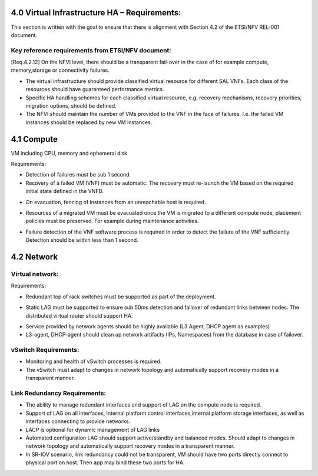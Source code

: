 4.0 Virtual Infrastructure HA – Requirements:
=============================================

This section is written with the goal to ensure that there is alignment with
Section 4.2 of the ETSI/NFV REL-001 document.

Key reference requirements from ETSI/NFV document:
^^^^^^^^^^^^^^^^^^^^^^^^^^^^^^^^^^^^^^^^^^^^^^^^^^

[Req.4.2.12] On the NFVI level, there should be a transparent fail-over in the
case of for example compute, memory,storage or connectivity failures.

.. (fq) According to VNF part, the following bullet may be added:

* The virtual infrastructure should provide classified virtual resource for
  different SAL VNFs. Each class of the resources should have guaranteed
  performance metrics.

* Specific HA handling schemes for each classified virtual resource,
  e.g. recovery mechanisms, recovery priorities, migration options,
  should be defined.

* The NFVI should maintain the number of VMs provided to the VNF in the face of
  failures. I.e. the failed VM instances should be replaced by new VM instances.

.. (MT) this might be a requirement on the hypervisor and/or the
.. VIM. In this respect I wonder where the nova agent running on the compute node
.. belongs. Is it the VIM already or the Virtualization Facilities?  The reason I'm
.. asking is that together with the hypervisor they are in a unique position of
.. correlating different failures on the host that may be due to HW, OS or
.. hypervisor.

.. (fq) I agree this might be for the hypervisor part. The VNF (i.e.
.. between VNFCs) may have its own fault detection mechanism, which might be
.. triggered prior to receiving the error report from the underlying NFVI therefore
.. the NFVI/VIM should not attempt to preserve the state of a failing VM if not
.. configured to do so

4.1 Compute
===========

VM including CPU, memory and ephemeral disk

.. (Yifei) Including noca-compute fq) What do you mean? Yifei) I mean nova-
.. (compute is important enough for us to define some requirement about it.
.. (IJ)(Nova-compute is important, but implementation specific, this should be
.. requirements focused.

Requirements:

* Detection of failures must be sub 1 second.
* Recovery of a failed VM (VNF) must be automatic.  The recovery must re-launch
  the VM based on the required initial state defined in the VNFD.

.. (MT) I think this is the same essentially as the one brought over from the VNF part in the paragraph above, where I have the question also.
.. (Yifei) Different mechanisms should be defined according to the SLA of the service running on the VM.
.. (fq) What do you mean by failure detection? Do you mean hypervisor notice the failure and perform automatic recovery? or do you mean hypervisor notice the failure and inform VIM?
.. (fq) How to define the time limit for the failure detection? whether 1s is sufficient enough, or we should require for sometime less?

.. Requirements do have some dependency on the NFVI interface definitions that are
.. currently being defined by ETSI/NFV working groups.  Ongoing alignment will
.. be required.

* On evacuation, fencing of instances from an unreachable host is required.

.. orginal wording for above: Fencing instances of an unreachable host when evacuation happens.[GAP 10]

.. (YY) If a host is unreachable how to evacuate VMs on it? Fencing function may be moved toVIM part. 
.. (fq) copy from the Gap 10:

.. Safe VM evacuation has to be preceded by fencing (isolate, shut down) the failed
.. host. Failing to do so – when the perceived disconnection is due to some
.. transient or partial failure – the evacuation might lead into two identical
.. instances running together and having a dangerous conflict.

.. (unknown commenter) I agree it should be move to VIM part.
.. (IJ) Not clear what or if the above comment has been moved.

.. (Yifei) In OpenStack, evacuate means that "VMs whose storage is accessible from other nodes (e.g. shared storage) could be rebuilt and restarted on a target node", it is different from migration. link: https://wiki.openstack.org/wiki/Evacuate

* Resources of a migrated VM must be evacuated once the VM is
  migrated to a different compute node, placement policies must be preserved.
  For example during maintenance activities.

.. (MT) Do you mean maintenance of the compute node? In any case I think the evacuation should follow the palcement policy.
.. (fq) Yes. What placement policy do you mean?
.. (Yifei) e.g. keep the same scheduler hints as before, am I right ,@Maria?
.. (MT) Yes, the affinity, anti-affinity, etc
.. (fq) Got it. I am adding a requirement that the evacuation should follow the placement policy.
.. (fq) insert below.

* Failure detection of the VNF software process is required
  in order to detect the failure of the VNF sufficiently. Detection should be
  within less than 1 second.

.. ( may require interface extension)

.. (MT) What do youy mean by the VNF software process? Is it the application(s) running in the VM? If yes, Heat has such consideration already, but I'm only familiar with the first version which was cron job based and therefore the resolution was 1 minute. 
.. (fq) Yes, I mean the applications. 1 min might be too long I am afraid. I think this failure detection should be at least less than the failover time. Otherwise it does not make sense.
.. (I don't know if 50ms is sufficient enough, since we require the failover of the VNFs should be within 50ms, if the detection is longer than this, there is no meaning to do the detection)
.. (MT) Do you assume that the entire VM needs to be repaired in case of application failure? Also the question is whether there's a VM ready to failover to. It might be that OpenStack just starts to build the VM when the failover is triggere. If that's the case it can take minutes. If the VM exists then starting it still takes ~half a minute I think.
.. I think there's a need to have the VM images in shared storage otherwise there's an issue with migration and failover
.. (fq) I don't mean the recovery of the entire VM. I only mean the failover of the service. In our testing, we use an active /active VM, so it only takes less than 1s to do the failover. I understand the situation you said above. I wonder if we should set a time constraint for such failover? for me, I think such constraint should be less than second.
.. (Yifei) Maria, I cannot understand " If the VM exists then starting it still takes ~half a minute", would please explain it more detailed? Thank you.
.. (MT) As far as I know Heat rebuilds the VM from scratch as part of the failure recovery. Once the VM is rebuilt it's booted and only after that it can actualy provide service. This time till the VM is ready to serve can take 20-30sec after the VM is already reported as existing.
.. ([Yifei) ah, I see. Thank you so much!
.. (YY) As I understand, what heat provides is not what fuqiao wants here. To failover within 50ms/or 1s means two VMs are all running, in NFVI view there are two VMs running, but in application view one is master the other is standby. What I did not find above is how to monitoring application processes in VM? Tradictionally watchdog is applied to this task. In new version of Qemu watchdog is simulated with software but timeslot of watchdog could not be as narrow as hardware watchdog. I was told lower than 15s may cause fault action.
.. Do you mean this watchdog? https://libvirt.org/formatdomain.html#elementsWatchdog
.. (fq) Yes, Yuan Yue got my idea:)

.. 4.2 Storage dedicated section (new section 7).
.. (GK) please see dedicated section on storage below (Section 7)
.. Virtual disk and volumes for applications.
.. Storage related to NFVI must be redundant.
.. Requirements:
.. For small systems a small local redundant file system must be supported.
.. For larger system – replication of data across multiple storage nodes.  Processes controlling the storage nodes must also be replicated, such that there is no single point of failure.
.. Block storage supported by a clustered files system is required.
.. Should be tranparent to the storage user

4.2 Network
===========

Virtual network:
^^^^^^^^^^^^^^^^

Requirements:

* Redundant top of rack switches must be supported as part of the deployment.

.. (MT) Shouldn't this be a HW requirement?
.. (Yifei) Agree with Maria
.. (IJ) The ToR is not typically in the NFVI, that is why I put the ToR here.

* Static LAG must be supported to ensure sub 50ms detection and failover of
  redundant links between nodes. The distributed virtual router should
  support HA.

.. (Yifei) Add ?: Service provided by Network agents should be keeped availability and continuity. e.g. VRRP is used for L3 agent HA (keepalived or pacemaker)
.. (IJ) this is a requirements document.  Exclude the implementation details.  Added the requirement below

* Service provided by network agents should be highly available (L3 Agent, DHCP
  agent as examples)

* L3-agent, DHCP-agent should clean up network artifacts (IPs, Namespaces) from
  the database in case of failover.

vSwitch Requirements:
^^^^^^^^^^^^^^^^^^^^^

* Monitoring and health of vSwitch processes is required.
* The vSwitch must adapt to changes in network topology and automatically
  support recovery modes in a transparent manner.

Link Redundancy Requirements:
^^^^^^^^^^^^^^^^^^^^^^^^^^^^^

* The ability to manage redundant interfaces and support of LAG on the compute
  node is required.
* Support of LAG on all interfaces, internal platform control
  interfaces,internal platform storage interfaces, as well as interfaces
  connecting to provide networks.
* LACP is optional for dynamic management of LAG links
* Automated configuration LAG should support active/standby and
  balanced modes. Should adapt to changes in network topology and automatically
  support recovery modes in a transparent manner.
* In SR-IOV scenario, link redundancy could not be transparent, VM should have
  two ports directly connect to physical port on host. Then app may bind
  these two ports for HA.

.. (MT) Should we consider also load balancers? I'm not familiar with the LBaaS, but it seems to be key for the load distribution for the multi-VM VNFs. 
.. (YY) As I know LBaaS was not mature this time in openstack. Openstack does provide API for LBaaS,but it depend on LB entity and its plugin. We have not found any mature LB agent and LB entity in community. The LB inside VNF usually approached by VNF itsself.
.. (fq) I think LB should be taken into consideration as well. eventhough openstack now is not mature. This is how OPNFV is working, we work out requirement for our side, propose possible bp to openstack so that these features can be added in the future releases.
.. (YIfei) Agree. Because of it is not mature, there is possibility to find gap between OpenStack and our requirement. 
.. (MT) Agree. We may even influence how it matures ;-)
.. vlb, vFW are part of virtual resources?
.. (Yifei) From my side, network node.
.. (Yifei) If you mean LB or FW in NFVI, I do not think vXX is a suitable name as in OpenStack Neutron there are LBaas and FWaas. If you mean VNF, then you can call them vLB and vFW. However i do not think LBaas is the same as vLB, they are different use cases. What we need to consider should be LBaas and FWaas not vLB or vFW.
.. For more details about LBaas and FWaas, you can find on the wiki page of neutron...
.. (fq) Thank you for Yifei. I wonder what's the difference between vLB and LBaas. You mean they have different functions?
.. (IJ) LBaaS is good for enterprise - for Carrier applications won't higher data rates be needed and therefore a Load Balancer in a VNF is probably a better solution.